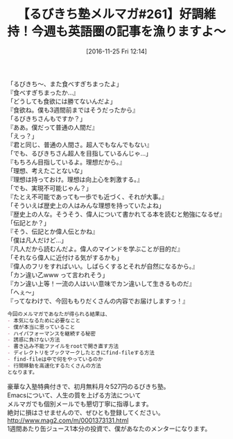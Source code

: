#+BLOG: rubikitch
#+POSTID: 1819
#+DATE: [2016-11-25 Fri 12:14]
#+PERMALINK: melmag261
#+OPTIONS: toc:nil num:nil todo:nil pri:nil tags:nil ^:nil \n:t -:nil tex:nil ':nil
#+ISPAGE: nil
#+DESCRIPTION:
# (progn (erase-buffer)(find-file-hook--org2blog/wp-mode))
#+BLOG: rubikitch
#+CATEGORY: るびきち塾メルマガ
#+DESCRIPTION: るびきち塾メルマガ『Emacsの鬼るびきちのココだけの話#261』の予告
#+TITLE: 【るびきち塾メルマガ#261】好調維持！今週も英語圏の記事を漁りますよ〜
#+begin: org2blog-tags
# content-length: 1031

#+end:
「るびきち〜、また食べすぎちまったよ」
『食べすぎちまったか…』
「どうしても食欲には勝てないんだよ」
『食欲ね。僕も3週間前まではそうだったから』
「るびきちさんもですか？」
『ああ。僕だって普通の人間だ』
「えっ？」
『君と同じ、普通の人間さ。超人でもなんでもない』
「でも、るびきちさん超人を目指しているんじゃ…」
『もちろん目指しているよ。理想だから。』
「理想、考えたことないな」
『理想は持っておけ。理想は向上心を刺激する。』
「でも、実現不可能じゃん？」
『たとえ不可能であっても一歩でも近づく、それが大事。』
「そういえば歴史上の人はみんな理想を持っていたよね」
『歴史上の人な。そうそう、偉人について書かれてる本を読むと勉強になるぜ』
「伝記とか？」
『そう、伝記とか偉人伝とかね』
「僕は凡人だけど…」
『凡人だから読むんだよ。偉人のマインドを学ぶことが目的だ』
「それなら偉人に近付ける気がするかも」
『偉人のフリをすればいい。しばらくするとそれが自然になるから。』
「カン違い乙www って言われそう」
『カン違い上等！一流の人はいい意味でカン違いして生きるものだ』
「へぇ〜」
『ってなわけで、今回ももりだくさんの内容でお届けしますっ！』

# (wop)
#+BEGIN_SRC org
今回のメルマガであなたが得られる結果は、
- 本気になるために必要なこと
- 僕が本当に思っていること
- ハイパフォーマンスを継続する秘密
- 誘惑に負けない方法
- 書き込み不能ファイルをrootで開き直す方法
- ディレクトリをブックマークしたときにfind-fileする方法
- find-fileは中で何をやっているのか
- 行間移動を高速化するたくさんの方法
となります。
#+END_SRC

# footer
豪華な入塾特典付きで、初月無料月々527円のるびきち塾。
Emacsについて、人生の質を上げる方法について
メルマガでも個別メールでも懇切丁寧に指導します。
絶対に損はさせませんので、ぜひとも登録してください。
http://www.mag2.com/m/0001373131.html
1週間あたり缶ジュース1本分の投資で、僕があなたのメンターになります。

# (progn (forward-line 1)(shell-command "screenshot-time.rb org_template" t))
